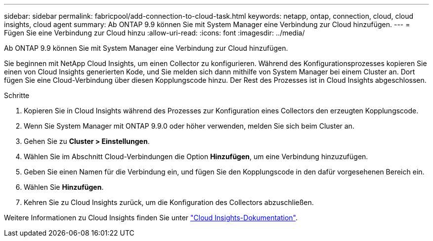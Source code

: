 ---
sidebar: sidebar 
permalink: fabricpool/add-connection-to-cloud-task.html 
keywords: netapp, ontap, connection, cloud, cloud insights, cloud agent 
summary: Ab ONTAP 9.9 können Sie mit System Manager eine Verbindung zur Cloud hinzufügen. 
---
= Fügen Sie eine Verbindung zur Cloud hinzu
:allow-uri-read: 
:icons: font
:imagesdir: ../media/


[role="lead"]
Ab ONTAP 9.9 können Sie mit System Manager eine Verbindung zur Cloud hinzufügen.

Sie beginnen mit NetApp Cloud Insights, um einen Collector zu konfigurieren. Während des Konfigurationsprozesses kopieren Sie einen von Cloud Insights generierten Kode, und Sie melden sich dann mithilfe von System Manager bei einem Cluster an. Dort fügen Sie eine Cloud-Verbindung über diesen Kopplungscode hinzu. Der Rest des Prozesses ist in Cloud Insights abgeschlossen.

.Schritte
. Kopieren Sie in Cloud Insights während des Prozesses zur Konfiguration eines Collectors den erzeugten Kopplungscode.
. Wenn Sie System Manager mit ONTAP 9.9.0 oder höher verwenden, melden Sie sich beim Cluster an.
. Gehen Sie zu *Cluster > Einstellungen*.
. Wählen Sie im Abschnitt Cloud-Verbindungen die Option *Hinzufügen*, um eine Verbindung hinzuzufügen.
. Geben Sie einen Namen für die Verbindung ein, und fügen Sie den Kopplungscode in den dafür vorgesehenen Bereich ein.
. Wählen Sie *Hinzufügen*.
. Kehren Sie zu Cloud Insights zurück, um die Konfiguration des Collectors abzuschließen.


Weitere Informationen zu Cloud Insights finden Sie unter link:https://docs.netapp.com/us-en/cloudinsights/task_dc_na_cloud_connection.html["Cloud Insights-Dokumentation"^].
